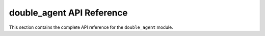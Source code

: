 double_agent API Reference
=======================

This section contains the complete API reference for the ``double_agent`` module.

.. autosummary::
   :toctree: _autosummary
   :template: custom-module-template.rst
   :recursive:

   double_agent 